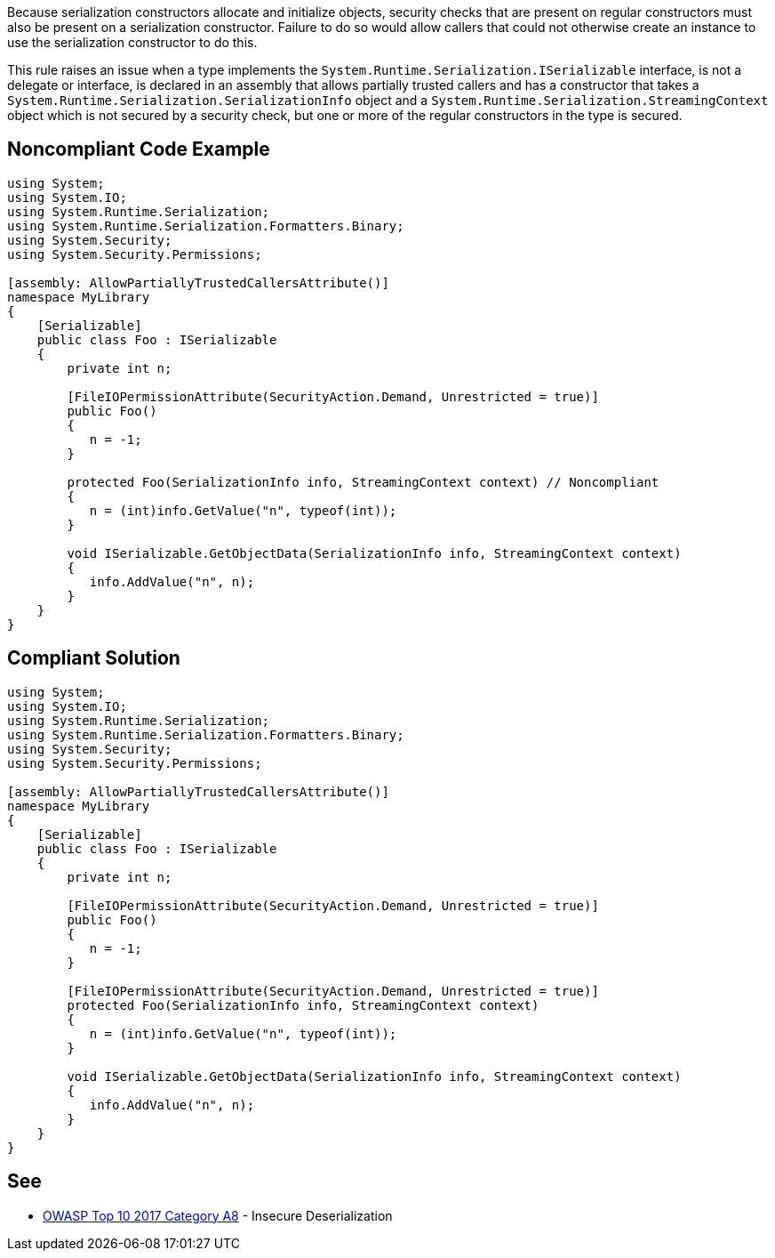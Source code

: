 Because serialization constructors allocate and initialize objects, security checks that are present on regular constructors must also be present on a serialization constructor. Failure to do so would allow callers that could not otherwise create an instance to use the serialization constructor to do this.


This rule raises an issue when a type implements the ``++System.Runtime.Serialization.ISerializable++`` interface, is not a delegate or interface, is declared in an assembly that allows partially trusted callers and has a constructor that takes a ``++System.Runtime.Serialization.SerializationInfo++`` object and a ``++System.Runtime.Serialization.StreamingContext++`` object which is not secured by a security check, but one or more of the regular constructors in the type is secured.

== Noncompliant Code Example

----
using System;
using System.IO;
using System.Runtime.Serialization;
using System.Runtime.Serialization.Formatters.Binary;
using System.Security;
using System.Security.Permissions;

[assembly: AllowPartiallyTrustedCallersAttribute()]
namespace MyLibrary
{
    [Serializable]
    public class Foo : ISerializable
    {
        private int n;

        [FileIOPermissionAttribute(SecurityAction.Demand, Unrestricted = true)]
        public Foo()
        {
           n = -1;
        }

        protected Foo(SerializationInfo info, StreamingContext context) // Noncompliant
        {
           n = (int)info.GetValue("n", typeof(int));
        }

        void ISerializable.GetObjectData(SerializationInfo info, StreamingContext context)
        {
           info.AddValue("n", n);
        }
    }
}
----

== Compliant Solution

----
using System;
using System.IO;
using System.Runtime.Serialization;
using System.Runtime.Serialization.Formatters.Binary;
using System.Security;
using System.Security.Permissions;

[assembly: AllowPartiallyTrustedCallersAttribute()]
namespace MyLibrary
{
    [Serializable]
    public class Foo : ISerializable
    {
        private int n;

        [FileIOPermissionAttribute(SecurityAction.Demand, Unrestricted = true)]
        public Foo()
        {
           n = -1;
        }

        [FileIOPermissionAttribute(SecurityAction.Demand, Unrestricted = true)]
        protected Foo(SerializationInfo info, StreamingContext context)
        {
           n = (int)info.GetValue("n", typeof(int));
        }

        void ISerializable.GetObjectData(SerializationInfo info, StreamingContext context)
        {
           info.AddValue("n", n);
        }
    }
}
----

== See

* https://www.owasp.org/index.php/Top_10-2017_A8-Insecure_Deserialization[OWASP Top 10 2017 Category A8] - Insecure Deserialization 
